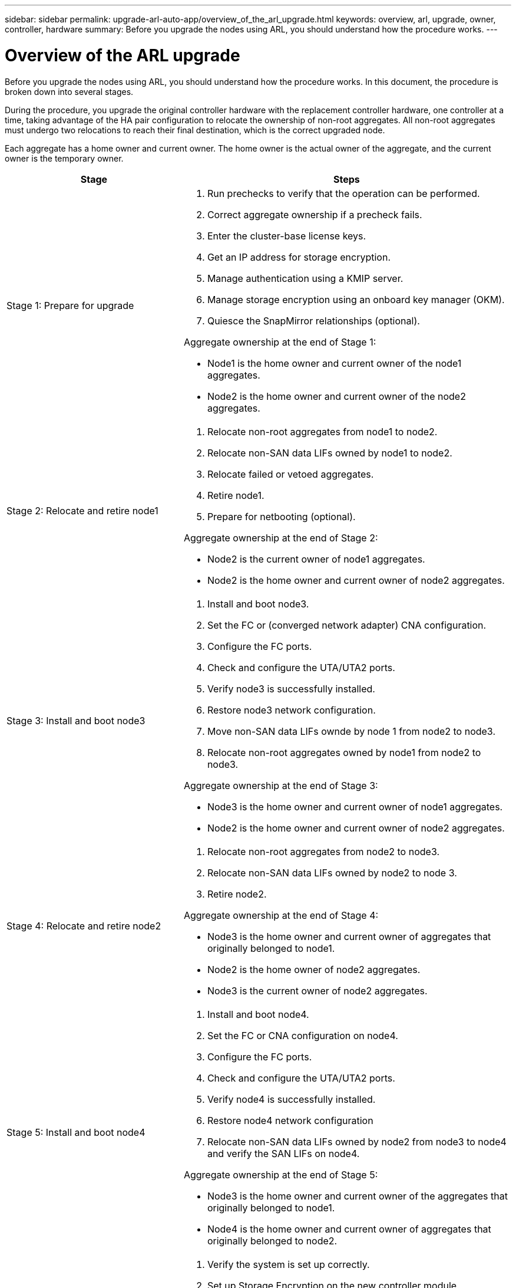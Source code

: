 ---
sidebar: sidebar
permalink: upgrade-arl-auto-app/overview_of_the_arl_upgrade.html
keywords: overview, arl, upgrade, owner, controller, hardware
summary: Before you upgrade the nodes using ARL, you should understand how the procedure works.
---

= Overview of the ARL upgrade
:hardbreaks:
:nofooter:
:icons: font
:linkattrs:
:imagesdir: ./media/

//
// This file was created with NDAC Version 2.0 (August 17, 2020)
//
// 2020-12-02 14:33:53.808201
//

[.lead]
Before you upgrade the nodes using ARL, you should understand how the procedure works. In this document, the procedure is broken down into several stages.

During the procedure, you upgrade the original controller hardware with the replacement controller hardware, one controller at a time, taking advantage of the HA pair configuration to relocate the ownership of non-root aggregates. All non-root aggregates must undergo two relocations to reach their final destination, which is the correct upgraded node.

Each aggregate has a home owner and current owner. The home owner is the actual owner of the aggregate, and the current owner is the temporary owner.

[cols="35,65"]
|===
| Stage | Steps

| Stage 1: Prepare for upgrade
a| . Run prechecks to verify that the operation can be performed.
. Correct aggregate ownership if a precheck fails.
. Enter the cluster-base license keys.
. Get an IP address for storage encryption.
. Manage authentication using a KMIP server.
. Manage storage encryption using an onboard key manager (OKM).
. Quiesce the SnapMirror relationships (optional).

Aggregate ownership at the end of Stage 1:

* Node1 is the home owner and current owner of the node1 aggregates.
* Node2 is the home owner and current owner of the node2 aggregates.

|Stage 2: Relocate and retire node1
a| . Relocate non-root aggregates from node1 to node2.
. Relocate non-SAN data LIFs owned by node1 to node2.
. Relocate failed or vetoed aggregates.
. Retire node1.
. Prepare for netbooting (optional).

Aggregate ownership at the end of Stage 2:

* Node2 is the current owner of node1 aggregates.
* Node2 is the home owner and current owner of node2 aggregates.

|Stage 3: Install and boot node3
a| . Install and boot node3.
. Set the FC or (converged network adapter) CNA configuration.
. Configure the FC ports.
. Check and configure the UTA/UTA2 ports.
. Verify node3 is successfully installed.
. Restore node3 network configuration.
. Move non-SAN data LIFs ownde by node 1 from node2 to node3.
. Relocate non-root aggregates owned by node1 from node2 to node3.

Aggregate ownership at the end of Stage 3:

* Node3 is the home owner and current owner of node1 aggregates.
* Node2 is the home owner and current owner of node2 aggregates.

|Stage 4: Relocate and retire node2
a| . Relocate non-root aggregates from node2 to node3.
. Relocate non-SAN data LIFs owned by node2 to node 3.
. Retire node2.

Aggregate ownership at the end of Stage 4:

* Node3 is the home owner and current owner of aggregates that originally belonged to node1.
* Node2 is the home owner of node2 aggregates.
* Node3 is the current owner of node2 aggregates.

|Stage 5: Install and boot node4
a| . Install and boot node4.
. Set the FC or CNA configuration on node4.
. Configure the FC ports.
. Check and configure the UTA/UTA2 ports.
. Verify node4 is successfully installed.
. Restore node4 network configuration
. Relocate non-SAN data LIFs owned by node2 from node3 to node4 and verify the SAN LIFs on node4.

Aggregate ownership at the end of Stage 5:

* Node3 is the home owner and current owner of the aggregates that originally belonged to node1.
* Node4 is the home owner and current owner of aggregates that originally belonged to node2.

|Stage 6: Complete the upgrade
a| . Verify the system is set up correctly.
. Set up Storage Encryption on the new controller module.
. Set up NetApp Volume Encryption on the new control module.
. Decommission the old system.
. Resume NetApp SnapMirror operations, if needed.
|===
